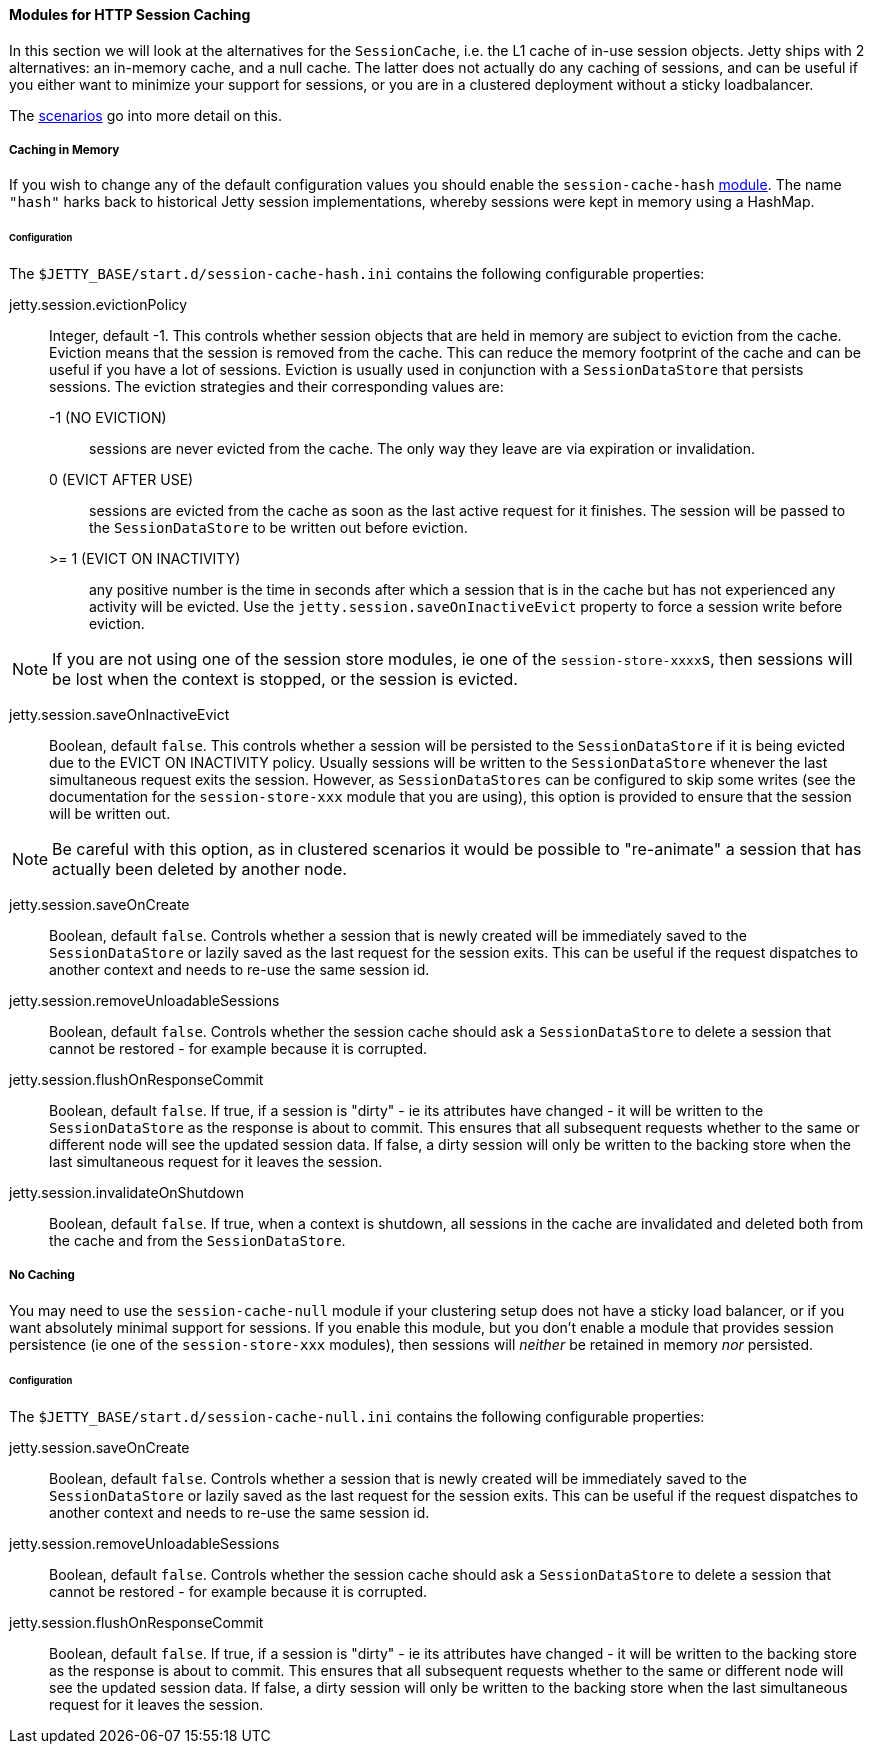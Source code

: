 //
// ========================================================================
// Copyright (c) 2021 Mort Bay Consulting Pty Ltd and others.
//
// This program and the accompanying materials are made available under the
// terms of the Eclipse Public License v. 2.0 which is available at
// https://www.eclipse.org/legal/epl-2.0, or the Apache License, Version 2.0
// which is available at https://www.apache.org/licenses/LICENSE-2.0.
//
// SPDX-License-Identifier: EPL-2.0 OR Apache-2.0
// ========================================================================
//

[[og-session-cache]]
==== Modules for HTTP Session Caching

In this section we will look at the alternatives for the `SessionCache`, i.e. the L1 cache of in-use session objects.
Jetty ships with 2 alternatives: an in-memory cache, and a null cache.
The latter does not actually do any caching of sessions, and can be useful if you either want to minimize your support for sessions, or you are in a clustered deployment without a sticky loadbalancer.

The xref:og-session-usecases[scenarios] go into more detail on this.

[[og-session-cache-hash]]
===== Caching in Memory

If you wish to change any of the default configuration values you should enable the `session-cache-hash` xref:startup-modules[module].
The name `"hash"` harks back to historical Jetty session implementations, whereby sessions were kept in memory using a HashMap.

====== Configuration

The `$JETTY_BASE/start.d/session-cache-hash.ini` contains the following configurable properties:

jetty.session.evictionPolicy::
Integer, default -1.
This controls whether session objects that are held in memory are subject to eviction from the cache.
Eviction means that the session is removed from the cache.
This can reduce the memory footprint of the cache and can be useful if you have a lot of sessions.
Eviction is usually used in conjunction with a `SessionDataStore` that persists sessions.
The eviction strategies and their corresponding values are:
   -1 (NO EVICTION):::
   sessions are never evicted from the cache.
   The only way they leave are via expiration or invalidation.
   0 (EVICT AFTER USE):::
   sessions are evicted from the cache as soon as the last active request for it finishes.
   The session will be passed to the `SessionDataStore` to be written out before eviction.
   >= 1 (EVICT ON INACTIVITY):::
   any positive number is the time in seconds after which a session that is in the cache but has not experienced any activity will be evicted.
   Use the `jetty.session.saveOnInactiveEvict` property to force a session write before eviction.

NOTE: If you are not using one of the session store modules, ie one of the ``session-store-xxxx``s, then sessions will be lost when the context is stopped, or the session is evicted.

jetty.session.saveOnInactiveEvict::
Boolean, default `false`.
This controls whether a session will be persisted to the `SessionDataStore` if it is being evicted due to the EVICT ON INACTIVITY policy.
Usually sessions will be written to the `SessionDataStore` whenever the last simultaneous request exits the session.
However, as `SessionDataStores` can be configured to skip some writes (see the documentation for the `session-store-xxx` module that you are using), this option is provided to ensure that the session will be written out.

NOTE: Be careful with this option, as in clustered scenarios it would be possible to "re-animate" a session that has actually been deleted by another node.

jetty.session.saveOnCreate::
Boolean, default `false`.
Controls whether a session that is newly created will be immediately saved to the `SessionDataStore` or lazily saved as the last request for the session exits.
This can be useful if the request dispatches to another context and needs to re-use the same session id.

jetty.session.removeUnloadableSessions::
Boolean, default `false`.
Controls whether the session cache should ask a `SessionDataStore` to delete a session that cannot be restored - for example because it is corrupted.

jetty.session.flushOnResponseCommit::
Boolean, default `false`.
If true, if a session is "dirty" - ie its attributes have changed - it will be written to the `SessionDataStore` as the response is about to commit.
This ensures that all subsequent requests whether to the same or different node will see the updated session data.
If false, a dirty session will only be written to the backing store when the last simultaneous request for it leaves the session.

jetty.session.invalidateOnShutdown::
Boolean, default `false`.
If true, when a context is shutdown, all sessions in the cache are invalidated and deleted both from the cache and from the `SessionDataStore`.

[[og-session-cache-null]]
===== No Caching

You may need to use the `session-cache-null` module if your clustering setup does not have a sticky load balancer, or if you want absolutely minimal support for sessions.
If you enable this module, but you don't enable a module that provides session persistence (ie one of the `session-store-xxx` modules), then sessions will _neither_ be retained in memory _nor_ persisted.

====== Configuration

The `$JETTY_BASE/start.d/session-cache-null.ini` contains the following configurable properties:

jetty.session.saveOnCreate::
Boolean, default `false`.
Controls whether a session that is newly created will be immediately saved to the `SessionDataStore` or lazily saved as the last request for the session exits.
This can be useful if the request dispatches to another context and needs to re-use the same session id.

jetty.session.removeUnloadableSessions::
Boolean, default `false`.
Controls whether the session cache should ask a `SessionDataStore` to delete a session that cannot be restored - for example because it is corrupted.

jetty.session.flushOnResponseCommit::
Boolean, default `false`.
If true, if a session is "dirty" - ie its attributes have changed - it will be written to the backing store as the response is about to commit.
This ensures that all subsequent requests whether to the same or different node will see the updated session data.
If false, a dirty session will only be written to the backing store when the last simultaneous request for it leaves the session.
